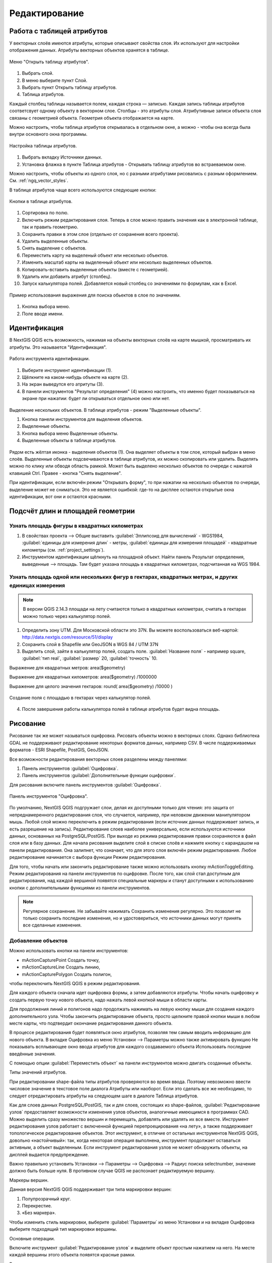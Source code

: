 .. sectionauthor:: Дмитрий Барышников <dmitry.baryshnikov@nextgis.ru>

.. _ngqgis_editing:

Редактирование
==============

Работа с таблицей атрибутов
-----------------------------

У векторных слоёв имеются атрибуты, которые описывают свойства слоя. Их используют 
для настройки отображения данных. Атрибуты векторных объектов хранятся в таблице. 

.. figure:: _static/UIAttributeTable1.png
   :name: ngqgis_UIAttributeTable1
   :align: center
   :width: 15cm

   Меню "Открыть таблицу атрибутов". 

1. Выбрать слой.
2. В меню выберите пункт Слой.
3. Выбрать пункт Открыть таблицу атрибутов.
4. Таблица атрибутов.

Каждый столбец таблицы называется полем, каждая строка — записью. Каждая запись таблицы 
атрибутов соответсвует одному объекту в векторном слое. Столбцы - это атрибуты слоя. 
Aтрибутивные записи объекта слоя связаны с геометрией объекта. Геометрия объекта 
отображается на карте. 

Можно настроить, чтобы таблица атрибутов открывалась в отдельном окне, а можно - 
чтобы она всегда была внутри основного окна программы.


.. figure:: _static/UIAttributeTable2.png
   :name: ngqgis_UIAttributeTable2
   :align: center
   :width: 15cm

.. figure:: _static/UIAttributeTable3.png
   :name: ngqgis_UIAttributeTable3
   :align: center
   :width: 15cm

   Настройка таблицы атрибутов.

1. Выбрать вкладку Источники данных.
2. Установка флажка в пункте Таблица атрибутов - Открывать таблицу атрибутов во встраеваемом окне.


Можно настроить, чтобы объекты из одного слоя, но с разными атрибутами рисовались 
с разным оформлением. См. :ref:`ngq_vector_styles`.

В таблице атрибутов чаще всего используются следующие кнопки:

.. figure:: _static/UIAttributeTable4.png
   :name: ngqgis_UIAttributeTable4
   :align: center
   :width: 15cm

   Кнопки в таблице атрибутов.

1.  Cортировка по полю.
2.  Включить режим редактирования слоя. Теперь в слое можно править значения как 
    в электронной таблице, так и править геометрию.
3.  Сохранить правки в этом слое (отдельно от сохранения всего проекта).
4.  Удалить выделенные обьекты.
5.  Снять выделение с объектов.
6.  Переместить карту на выделеный объект или несколько объектов.
7.  Изменить масштаб карты на выделенный объект или несколько выделенных объектов.
8.  Копировать-вставить выделенные объекты (вместе с геометрией).
9.  Удалить или добавить атрибут (столбец).
10. Запуск калькулятора полей. Добавляется новый столбец со значениями по формулам, 
    как в Excel.

.. figure:: _static/UIAttributeTableSearch.png
   :name: ngqgis_UIAttributeTableSearch
   :align: center
   :width: 15cm

   Пример использования выражения для поиска обьектов в слое по значениям.

1. Кнопка выбора меню.
2. Поле вводе имени.   

Идентификация
--------------------

В NextGIS QGIS есть возможность, нажимая на объекты векторных слоёв на карте мышкой,
просматривать их атрибуты. Это называется "Идентификация".

.. figure:: _static/UIIdentify.png
   :name: ngqgis_UIIdentify
   :align: center
   :width: 15cm
   
   Работа инструмента идентификации.

1. Выберите инструмент идентификации (1). 
2. Щёлкните на каком-нибудь объекте на карте (2). 
3. На экран выведутся его атритуты (3). 
4. В панели инструментов "Результат определения" (4) можно настроить, что именно 
   будет показываться на экране при нажатии: будет ли открываться отдельное окно 
   или нет.

.. figure:: _static/UISelect.png
   :name: ngqgis_UISelect
   :align: center
   :width: 15cm
   
   Выделение нескольких объектов. В таблице атрибутов - режим "Выделенные объекты".

   1. Кнопка панели инструментов для выделения объектов.
   2. Выделенные объекты.
   3. Кнопка выбора меню Выделенные объекты.
   4. Выделенные объекты в таблице атрибутов.
   
Рядом есть жёлтая иконка - выделения объектов (1). Она выделяет объекты в том слое, 
который выбран в меню слоёв. Выделенные объекты подсвечиваются в таблице атрибутов, 
их можно скопировать или удалить. 
Выделять можно по клику или обводя область рамкой. Может быть выделено несколько 
объектов по очереди с нажатой клавишей Ctrl. Правее - кнопка "Снять выделение".

При идентификации, если включён режим "Открывать форму", то при нажатии на несколько 
объектов по очереди, выделение может не сниматься. Это не является ошибкой: где-то 
на дисплее остаются открытые окна идентификации, вот они и остаются красными. 

Подсчёт длин и площадей геометрии
------------------------------------

Узнать площадь фигуры в квадратных километрах
^^^^^^^^^^^^^^^^^^^^^^^^^^^^^^^^^^^^^^^^^^^^^^^^

1. В свойствах проекта --> Общие выставить :guilabel:`Эллипсоид для вычислений` - WGS1984, :guilabel:`единицы для измерения длин` - метры, :guilabel:`единицы для измерения площадей` - квадратные километры (см. :ref:`project_settings`).
2. Инструментом идентификации щёлкнуть на площадной объект. Найти панель Результат определения, выведенные --> площадь. Там будет указана площадь в квадратных километрах, подсчитанная на WGS 1984.

Узнать площадь одной или нескольких фигур в гектарах, квадратных метрах, и других единицах измерения
^^^^^^^^^^^^^^^^^^^^^^^^^^^^^^^^^^^^^^^^^^^^^^^^^^^^^^^^^^^^^^^^^^^^^^^^^^^^^^^^^^^^^^^^^^^^^^^^^^^^^^^^^^^

.. note:: В версии QGIS 2.14.3 площади на лету считаются только в квадратных километрах, считать в гектарах можно только через калькулятор полей.

1. Определить зону UTM. Для Московской области это 37N. Вы можете воспользоваться веб-картой: http://data.nextgis.com/resource/51/display
2. Сохранить слой в Shapefile или GeoJSON в WGS 84 / UTM 37N
3. Выделить слой, зайти в калькулятор полей, создать поле. :guilabel:`Название поля` - например square, :guilabel:`тип real`, :guilabel:`размер` 20, :guilabel:`точность` 10. 

Выражение для квадратных метров: area($geometry) 

Выражение для квадратных километров: area($geometry) /1000000

Выражение для целого значения гектаров: round(  area($geometry) /10000 )


.. figure:: _static/field_calculator_square.png
   :name: field_calculator_square
   :align: center
   :width: 10cm
 
   Создание поля с площадью в гектарах через калькулятор полей.  

4. После завершения работы калькулятора полей в таблице атрибутов будет видна площадь. 

Рисование
--------------

.. todo::
   Поставить гиперссылку на раздел про создание нового слоя.

Рисование так же может называться оцифровка.
Рисовать объекты можно в векторных слоях. Однако библиотека GDAL не поддерживают 
редактирование некоторых форматов данных, например  CSV. В числе поддерживаемых 
форматов - ESRI Shapefile, PostGIS, GeoJSON. 

Все возможности редактирования векторных слоев разделены между панелями:

1. Панель инструментов :guilabel:`Оцифровка`. 
2. Панель инструментов :guilabel:`Дополнительные функции оцифровки`.

Для рисования включите панель инструментов :guilabel:`Оцифровка`.

.. figure:: _static/drawing_tools.png
   :name: ngqgis_drawing_tools
   :align: center
   :width: 10cm
 
   Панель инструментов "Оцифровка".   
 
.. todo::
   Поставить гиперссылку на раздел про включение панели.


По умолчанию, NextGIS QGIS подгружает слои, делая их доступными только для чтения: 
это защита от непреднамеренного редактирования слоя, что случается, например, при 
неловком движении манипулятором мышь. Любой слой можно переключить в режим редактирования 
(если источник данных поддерживает запись, и есть разрешение на запись).
Редактирование слоев наиболее универсально, если используются источники данных, 
основанных на PostgreSQL/PostGIS.
При выходе из режима редактирования правки сохраняются в файл слоя или в базу данных. 
Для начала рисования выделите слой в списке слоёв и нажмите кнопку с карандашом на 
панели редактирования. Она залипнет, что означает, что для этого слоя включён режим 
редактирования. Любое редактирование начинается с выбора функции Режим редактирования. 

Для того, чтобы начать или закончить редактирование также можно использовать кнопку mActionToggleEditing. 
Режим редактирования на панели инструментов по оцифровке. После того, как слой стал 
доступным для редактирования, над каждой вершиной появятся специальные маркеры и 
станут доступными к использованию кнопки с дополнительными функциями из панели инструментов.

.. note::
    Регулярное сохранение.
    Не забывайте нажимать Сохранить изменения регулярно. Это позволит 
    не только сохранить последние изменения, но и удостовериться, что источники 
    данных могут принять все сделанные изменения.

Добавление объектов
^^^^^^^^^^^^^^^^^^^^^^^^^^^^
 
Можно использовать кнопки на панели инструментов: 

* mActionCapturePoint Создать точку, 
* mActionCaptureLine Создать линию, 
* mActionCapturePolygon Создать полигон, 

чтобы переключить NextGIS QGIS в режим редактирования.

Для каждого объекта сначала идет оцифровка формы, а затем добавляются атрибуты. 
Чтобы начать оцифровку и создать первую точку нового объекта, надо нажать левой 
кнопкой мыши в области карты.

Для продолжения линий и полигонов надо продолжать нажимать на левую кнопку мыши 
для создания каждого дополнительного узла. Чтобы закончить редактирование объекта, 
просто щелкните правой кнопки мыши в любом месте карты, что подтвердит окончание
редактирования данного объекта.

В процессе редактирования будет появляться окно атрибутов, позволяя тем самым вводить 
информацию для нового объекта.  В вкладке Оцифровка из меню Установки --> Параметры можно также активировать 
функцию Не показывать всплывающее окно ввода атрибутов для каждого создаваемого 
объекта Использовать последние введённые значения.



С помощью опции :guilabel:`Переместить объект` на панели инструментов можно 
двигать созданные объекты.

Типы значений атрибутов.

При редактировании shape-файла типы атрибутов проверяются во время ввода. Поэтому 
невозможно ввести числовое значение в текстовое поле диалога Атрибуты или наоборот. 
Если это сделать все же необходимо, то следует отредактировать атрибуты на следующем 
шаге в диалоге Таблица атрибутов.

Как для слоев данных PostgreSQL/PostGIS, так и для слоев, состоящих из shape-файлов, 
:guilabel:`Редактирование узлов` предоставляет возможности изменения узлов объектов, 
аналогичные имеющимся в программах CAD. Можно выделить сразу множество вершин и 
перемещать, добавлять или удалять их все вместе. Инструмент редактирования узлов 
работает с включенной функцией перепроецирования «на лету», а также поддерживает 
топологическое редактирование объектов. Этот инструмент, в отличие от остальных 
инструментов NextGIS QGIS, довольно «настойчивый»: так, когда некоторая операция 
выполнена, инструмент продолжает оставаться активным, а объект выделенным. Если 
инструмент редактирования узлов не может обнаружить объекты, на дисплей выдается 
предупреждение.

Важно правильно установить Установки --> Параметры --> Оцифровка --> Радиус поиска selectnumber, значение должно быть больше нуля. 
В противном случае QGIS не распознает редактируемую вершину.

Маркеры вершин.

Данная версия NextGIS QGIS поддерживает три типа маркировки вершин:

1. Полупрозрачный круг. 
2. Перекрестие. 
3. «Без маркера». 

Чтобы изменить стиль маркировки, выберите :guilabel:`Параметры` из меню Установки 
и на вкладке Оцифровка выберите подходящий тип маркировки вершины.

Основные операции.

Включите инструмент :guilabel:`Редактирование узлов` и выделите объект простым 
нажатием на него. На месте каждой вершины этого объекта появятся красные рамки.

Выделение вершин.

Выделение узла происходит простым нажатием по нему кнопкой мыши, при этом цвет рамки 
изменится на синий. Чтобы выделить несколько узлов одновременно, надо удерживать 
клавишу Shift. Нажатие на Ctrl используется для инвертирования выделения узлов 
(выделенные узлы становятся невыделенными и наоборот). Также несколько узлов одновременно 
можно выделить, если нажать кнопкой мыши где-нибудь в стороне от объекта и очертить 
прямоугольную область вокруг интересующего множества вершин. Или просто нажать на 
отрезок линии и оба смежных узла будут выделены.

Добавление узлов.

Добавить узлы также просто. Двойной щелчок мыши рядом с отрезком линии добавит 
новую вершину рядом с положением курсора. Обратите внимание, что вершина появится 
на ребре объекта, а не точно в месте курсора, но при необходимости ее можно переместить.

Удаление узлов.

После выделения вершин для их удаления надо нажать клавишу Delete, вершины будут 
удалены. Обратите внимание, что, согласно стандарту NextGIS QGIS, необходимое количество 
узлов для каждого типа объекта все же останется. Чтобы полностью удалить объект, 
надо использовать другой инструмент, а именно mActionDeleteSelected Удалить выделенное.

Перемещение узлов.

Выделите все вершины, которые собираетесь перемещать. Все выделенные вершины будут 
перенесены в направлении курсора. Если активна функция прилипания, все вершины могут 
перескочить на ближайшие узлы или линии.

При отпускании кнопки мыши все изменения будут сохранены и появятся в диалоге отмены. 
Запомните, что все операции поддерживают топологическое редактирование, когда оно 
включено. Перепроецирование «на лету» также поддерживается. Кроме того, инструмент 
редактирования показывает всплывающие подсказки при наведении указателя мыши на узел.



.. todo::
   Поставить гиперссылку на раздел про ввод координат с клавиатуры.

Сохранение отредактированных слоев
^^^^^^^^^^^^^^^^^^^^^^^^^^^^^^^^^^^^^^^^^^

Когда слой находится в режиме редактирования, любые изменения сохраняются только 
в памяти NextGIS QGIS. Изменения не сохраняются непосредственно на диск. Если необходимо 
сохранить изменения в текущем слое и при этом продолжать его редактирование, то 
нужно нажать на кнопку :guilabel:`Сохранить изменения`. Если выключить режим 
редактирования, нажав на :guilabel:`Режим редактирования` (или просто 
выйти из QGIS), то появится запрос программы, хотите вы сохранить изменения или нет.

Если изменения не могут быть сохранены (например, диск полон или атрибуты имеют 
неверное значение), NextGIS QGIS сохранит их в своей памяти. Это позволит откорректировать 
изменения и попробовать еще раз сохранить изменения на диск.

.. note::
    Целостность данных. Создание резервной копии данных перед началом редактирования — 
    это всегда хорошая идея. Несмотря на то, что авторы NextGIS QGIS сделали все 
    возможное для сохранения ваших данных, они по-прежнему не дают никаких гарантий 
    в этом отношении.


.. todo::
   Дополнительные функции оцифровки

Дополнительные возможности редактирования векторного слоя:

1. Отменить.

.. figure:: _static/drawing_tools_btn_undo.png
   
2. Вернуть.

.. figure:: _static/drawing_tools_btn_redo.png

Инструменты :guilabel:`Отменить` и :guilabel:`Вернуть` позволяют отменить либо вернуть последний или какой-
либо конкретный шаг при редактировании векторных данных. При этом состояние всех 
объектов и их атрибутов возвращается на шаг назад. 

3. Повернуть объект

.. figure:: _static/drawing_tools_btn_rotate.png

Выделите объект, и нажмите кнопку поворота. Объект можно будет вращать мышкой. После вращения его геометрия пересчитается с учётом искажения проекции. Можно вращать группу объектов.
С нажатой клавишей Ctrl можно перетащить точку центра поворота (отображается красным плюсом)

3. Упростить объект.

.. figure:: _static/drawing_tools_btn_simplify.png

Инструмент :guilabel:`Упростить объект` позволяет уменьшить количество вершин объекта, при этом, 
геометрия объекта не изменяется. Необходимо выделить объект, после чего он будет 
подсвечен красным и появится окно. При движении значений красная опоясывающая 
линия меняет свою форму, показывая тем самым, как именно объект будет упрощен. Если 
нажать кнопку [OK], новая упрощенная геометрия будет сохранена. Если объект не может 
быть упрощен (например, мультиполигоны), появится всплывающее окно предупреждения.

4. Добавить кольцо.

.. figure:: _static/drawing_tools_btn_addring.png

Можно создать кольцевой полигон (с дыркой посредине), используя функцию Добавить кольцо на панели инструментов. 
Внутри существующего полигона можно оцифровать последующий полигон, который превратиться 
в "отверстие", таким образом, только оставшаяся область между границами внешнего и
внутреннего полигона и будет кольцевым полигоном.

5. Добавить часть.

.. figure:: _static/drawing_tools_btn_addpart.png

Можно использовать Добавить часть для добавления новых полигонов к мультиполигональным
объектам. Новая полигональная часть должна быть создана за границами мультиполигона.

6. Удалить кольцо.

.. figure:: _static/drawing_tools_btn_DeleteRing.png

Инструмент Удалить кольцо удаляет дырки внутри полигона. Им нужно нажимать на дырку.
Этот инструмент работает только с полигональными слоями. Никакик изменений 
не произойдет, если инструмент применяется на внешнем контуре полигона. Инструмент 
может применяться как для полигональных объектов, так и на мультиполигональных. 
Перед тем, как выделить вершины кольца, настройте порог прилипания для вершин.

7. Удалить часть.

.. figure:: _static/drawing_tools_btn_DeletePart.png

Инструмент Удалить часть позволяет удалять части мультиполигональных объектов (например, 
удалить полигон мультиполигонального объекта). Инструмент не сможет удалить последнюю
часть объекта. Она останется нетронутой. Инструмент работает со всеми типами геометрии: 
точками, линиями, полигонами. Перед тем, как выделить вершины части, необходимо 
настроить порог прилипания для вершин.

8. Корректировать форму.

.. figure:: _static/drawing_tools_btn_Reshape.png

Инструмент работает для линий и полигонов. Им рисуется ломанная линия, в конце нужно нажать правую кнопку мыши. Если начать линию снаружи полигона, провести её внутри полигона, и закончить за границей, то из полигона вырежется и удалится кусок. Если начать линию изнутри полигона, вывести за границу, и закончить внутри полигона, то у полигона появится вырост.

.. figure:: _static/drawing_tools_btn_ReshapeDraw1.png

   Линия проведена снаружи полигона

.. figure:: _static/drawing_tools_btn_ReshapeDraw2.png

   Из полигона вырезается кусок

.. figure:: _static/drawing_tools_btn_ReshapeDraw3.png

   Линия проведена изнутри полигона

.. figure:: _static/drawing_tools_btn_ReshapeDraw4.png

   К полигону добавляется вырост
   
.. figure:: _static/drawing_tools_btn_ReshapeDraw5.png

   Инструмент корректирования формы применяется к линии

.. figure:: _static/drawing_tools_btn_ReshapeDraw6.png

   Изменена форма линии
   

Редактирование нескольких полигональных объектов одновременно невозможно, 
так как при этом будут создаваться полигоны с ошибочной геометрией.


.. note ::
   Инструмент корректировки объектов может изменять начало кольца полигона или
   замкнутой линии. Так, точка, представленная "дважды", больше не будет таковой. Это 
   не должно быть проблемой при использовании большинства приложений, но, тем не менее, 
   это необходимо иметь в виду.

9. Параллельная кривая.

.. figure:: _static/drawing_tools_btn_OffsetCurve.png

Инструмент Параллельная кривая предназначен для параллельного переноса линий и колец 
полигона. Инструмент может применяться к редактируемому слою (в этом случае изменяются 
объекты) или же к фоновым слоям (в этом случае создаются копии линий/колец и добавляются 
в редактируемый слой). Таким образом, он идеально подходит для создания линейных 
слоёв с фиксированным шагом. 
Размер смещения отображается в нижней левой части строки состояния.

10. Разбить объекты.

.. figure:: _static/drawing_tools_btn_splitFeatures.png

Используя инструмент Разбить объекты на панели инструментов, можно разрезать объект пополам, 
 нарисовав линию через него.
 
 10. Разбить части.

.. figure:: _static/drawing_tools_btn_splitParts.png


11. Объединить выбраные объекты.

.. figure:: _static/drawing_tools_btn_mergeFeatures.png

Этот инструмент позволяет объединять объекты, которые имеют общие границы и атрибуты.

12. Объединить атрибуты выбранных объектов.

Этот инструмент позволяет объединять атрибуты нескольких объектов без их объединения 
в один объект.

.. figure:: _static/drawing_tools_btn_mergeAtributes.png


.. todo::
   Картинки про рисование


Прилипание
--------------

Порог прилипания — это расстояние, используемое NextGIS QGIS для поиска ближайшего 
узла и/или сегмента, к которому надо присоединиться при создании нового узла или 
передвижении уже существующего. Если превысить порог прилипания, то при нажатии 
кнопки мыши узел будет создан «в стороне», вместо того, чтобы быть привязанным к 
уже существующему узлу и/или сегменту. 

Общая для всего проекта величина порога прилипания устанавливается в Установки ‣ mActionOptions Параметры (для Mac: QGIS ‣ mActionOptions Настройки, для Linux: Редактирование ‣ mActionOptions Параметры). 

На вкладке Оцифровка можно установить режим прилипания по умолчанию: 

1. К вершинам. 
2. К сегментам. 
3. К вершинам и сегментам. 

Также можно определить значения по умолчанию для единиц измерения порога прилипания 
и радиуса поиска для редактирования вершин. Эти величины могут быть установлены 
как в единицах карты, так и в пикселах. 
Преимущество использования пикселов в качестве единиц заключается в том, что при 
зуммировании порог прилипания не будет изменяться. В нашем небольшом проекте оцифровки 
(по рабочему набору данных Alaska) мы установили в качестве единицы порога прилипания фут. 
Ваши результаты могут отличаться, но величины, близкие к 300 футов, дают приемлемые 
результаты при работе в масштабе 1:10000.

Величина порога прилипания для отдельного слоя устанавливается в Установки ‣ (или Файл) Параметры прилипания... для включения и настройки режима и порога прилипания для каждого слоя (см. figure_edit_1).

Обратите внимание, что величина порога прилипания для отдельного слоя имеет преимущество 
над общим порогом прилипания, установленным на вкладке Оцифровка. Таким образом, 
если надо отредактировать один слой и прилепить его вершины к другому слою, необходимо 
активировать прилипание «прилипание к» для слоя, затем снизить общий порог прилипания 
для проекта до меньшего значения. Кроме того, прилипание невозможно для слоя, не 
активизированного в диалоговом окне параметров прилипания, независимо от параметров 
общего прилипания. Поэтому необходимо убедиться, что у слоя, к которому необходимо 
применить прилипание, стоит флажок.

.. figure:: _static/adhesion.png
   :name: ngqgis_adhesion
   :align: center
   :width: 15cm
 
   Окно Параметры. Оцифровка. Прилипание.

Копирование объектов
-------------------------------------

Выделенные объекты можно удалять, копировать и вставлять из слоя в слой одного 
проекта NextGIS QGIS при условии, что для них включен mActionToggleEditing Режим 
редактирования.

Объекты также можно вставить во внешние приложения в виде текста: объекты отражаются 
в формате CSV, где их геометрия передается форматом OGC Well-Known Text (WKT).

Однако в настоящей версии NextGIS QGIS текстовые объекты из внешних приложений не 
могут быть добавлены в слой NextGIS QGIS. Когда же может пригодиться функция копирования 
и вставки? Оказывается, возможно редактирование нескольких слоев одновременно и 
копирование/вставка объектов между ними.

Что случится, если исходный и целевой слой имеют разную структуру (названия полей 
и их типы отличаются)? NextGIS QGIS заполнит совпадающие поля и проигнорирует остальные. 
Если результат копирования атрибутов в целевой слой не имеет значения, то становится 
неважно, в каком виде они там будут представлены. Если в целевом слое необходимо 
сохранить все с точностью — объекты и их атрибуты, необходимо убедиться, что структуры 
исходного и целевого слоя совпадают.

.. note::
    Соответствие вставляемых объектов.
    Если исходный и целевой слой находятся в одинаковой проекции, тогда геометрия 
    вставленных объектов будет идентична исходному слою. Однако если целевой слой 
    находится в проекции, отличной от исходной, тогда NextGIS QGIS не гарантирует 
    идентичность геометрии. Это происходит по причине незначительных ошибок округления, 
    неизбежных при переходе от одной проекции к другой.


